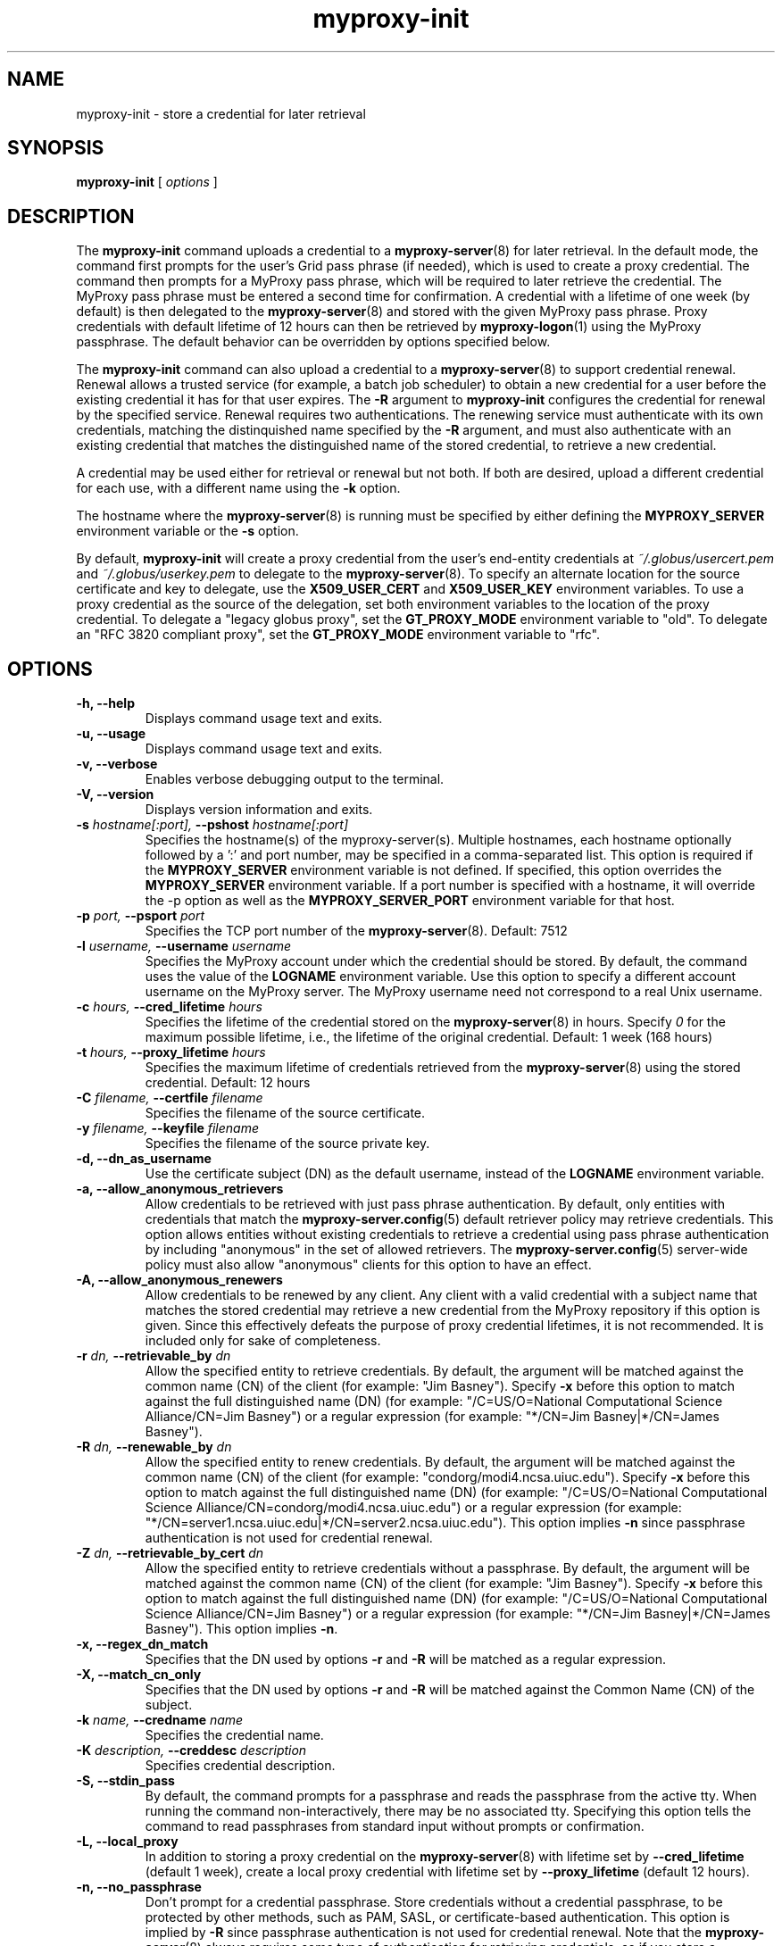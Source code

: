 .TH myproxy-init 1 "2010-09-09" "MyProxy" "MyProxy"
.SH NAME
myproxy-init \- store a credential for later retrieval
.SH SYNOPSIS
.B myproxy-init 
[
.I options
]
.SH DESCRIPTION
The
.B myproxy-init
command uploads a credential to a
.BR myproxy-server (8)
for later retrieval.
In the default mode, 
the command first prompts for the user's Grid pass phrase (if needed),
which is used to create a proxy credential.
The command then prompts for a MyProxy pass phrase, which will be
required to later retrieve the credential.
The MyProxy pass phrase must be entered a second time for confirmation.
A credential with a lifetime of one week (by default) is then
delegated to the
.BR myproxy-server (8)
and stored with the given MyProxy pass phrase.
Proxy credentials with default lifetime of 12 hours can then be
retrieved by 
.BR myproxy-logon (1)
using the MyProxy passphrase.
The default behavior can be overridden by options specified below.
.PP
The
.B myproxy-init
command can also upload a credential to a
.BR myproxy-server (8)
to support credential renewal.
Renewal allows a trusted service (for example, a batch job scheduler)
to obtain a new credential for a user
before the existing credential it has for that user expires.
The 
.B -R
argument to 
.B myproxy-init
configures the credential for renewal by the specified service.
Renewal requires two authentications.
The renewing service must authenticate with its own credentials, matching
the distinquished name specified by the 
.B -R
argument, and must also authenticate with an existing credential that
matches the distinguished name of the stored credential, to retrieve a
new credential.
.PP
A credential may be used either for retrieval or renewal but not both.
If both are desired, upload a different credential for each use, with
a different name using the 
.B -k
option.
.PP
The hostname where the 
.BR myproxy-server (8)
is running must be specified by either defining the 
.B MYPROXY_SERVER
environment variable or the
.B -s
option.
.PP
By default, 
.B myproxy-init
will create a proxy credential from the user's end-entity credentials
at
.I ~/.globus/usercert.pem
and
.I ~/.globus/userkey.pem
to delegate to the 
.BR myproxy-server (8).
To specify an alternate location for the source certificate and key
to delegate, use the
.B X509_USER_CERT
and
.B X509_USER_KEY
environment variables.
To use a proxy credential as the source of the delegation,
set both environment variables to the location of the proxy
credential.
To delegate a "legacy globus proxy", set the
.B GT_PROXY_MODE
environment variable to "old".
To delegate an "RFC 3820 compliant proxy", set the
.B GT_PROXY_MODE
environment variable to "rfc".
.SH OPTIONS
.TP
.B -h, --help
Displays command usage text and exits.
.TP
.B -u, --usage
Displays command usage text and exits.
.TP
.B -v, --verbose
Enables verbose debugging output to the terminal.
.TP
.B -V, --version
Displays version information and exits.
.TP
.BI -s " hostname[:port], " --pshost " hostname[:port]"
Specifies the hostname(s) of the myproxy-server(s).
Multiple hostnames, each hostname optionally followed by a ':' and port number,
may be specified in a comma-separated list.
This option is required if the
.B MYPROXY_SERVER
environment variable is not defined.  If specified, this option
overrides the
.B MYPROXY_SERVER
environment variable. If a port number is specified with a hostname, it will
override the -p option as well as the
.B MYPROXY_SERVER_PORT
environment variable for that host.
.TP
.BI -p " port, " --psport " port"
Specifies the TCP port number of the
.BR myproxy-server (8).
Default: 7512
.TP
.BI -l " username, " --username " username"
Specifies the MyProxy account under which the credential should be
stored.  By default, the command uses the value of the
.B LOGNAME
environment variable.
Use this option to specify a different account username on the MyProxy
server.
The MyProxy username need not correspond to a real Unix username.
.TP
.BI -c " hours, " --cred_lifetime " hours"
Specifies the lifetime of the credential stored on the
.BR myproxy-server (8)
in hours.
Specify 
.I 0
for the maximum possible lifetime, i.e., the lifetime of
the original credential.
Default: 1 week (168 hours)
.TP
.BI -t " hours, " --proxy_lifetime " hours"
Specifies the maximum lifetime of credentials retrieved from the
.BR myproxy-server (8)
using the stored credential.  Default: 12 hours
.TP
.BI -C " filename, " --certfile " filename"
Specifies  the  filename  of  the source certificate.
.TP
.BI -y " filename, " --keyfile " filename"
Specifies the filename of the source private key.
.TP
.B -d, --dn_as_username
Use the certificate subject (DN) as the default username, instead
of the 
.B LOGNAME 
environment variable.
.TP
.B -a, --allow_anonymous_retrievers
Allow credentials to be retrieved with just pass phrase authentication.
By default, only entities with credentials that match the
.BR myproxy-server.config (5)
default retriever policy may retrieve credentials.
This option allows entities without existing credentials to retrieve a
credential using pass phrase authentication by including "anonymous"
in the set of allowed retrievers.  The
.BR myproxy-server.config (5)
server-wide policy must also allow "anonymous" clients for this option
to have an effect.
.TP
.B -A, --allow_anonymous_renewers
Allow credentials to be renewed by any client.
Any client with a valid credential with a subject name that matches
the stored credential may retrieve a new credential from the MyProxy
repository if this option is given.
Since this effectively defeats the purpose of proxy credential
lifetimes, it is not recommended.  It is included only for sake of
completeness.
.TP
.BI -r " dn, " --retrievable_by " dn"
Allow the specified entity to retrieve credentials.  By default, the
argument will be matched against the common name (CN) of the client
(for example: "Jim Basney").  Specify
.B -x 
before this option to match against the full distinguished name (DN)
(for example: "/C=US/O=National Computational Science Alliance/CN=Jim
Basney")
or a regular expression
(for example: "*/CN=Jim Basney|*/CN=James Basney").
.TP
.BI -R " dn, " --renewable_by " dn"
Allow the specified entity to renew credentials.
By default, the
argument will be matched against the common name (CN) of the client
(for example: "condorg/modi4.ncsa.uiuc.edu").  Specify
.B -x 
before this option to match against the full distinguished name (DN)
(for example: "/C=US/O=National Computational Science
Alliance/CN=condorg/modi4.ncsa.uiuc.edu")
or a regular expression
(for example: "*/CN=server1.ncsa.uiuc.edu|*/CN=server2.ncsa.uiuc.edu").
This option implies 
.B -n
since passphrase authentication is not used for credential renewal.
.TP
.BI -Z " dn, " --retrievable_by_cert " dn"
Allow the specified entity to retrieve credentials without a passphrase.
By default, the
argument will be matched against the common name (CN) of the client
(for example: "Jim Basney").  Specify
.B -x 
before this option to match against the full distinguished name (DN)
(for example: "/C=US/O=National Computational Science Alliance/CN=Jim Basney")
or a regular expression
(for example: "*/CN=Jim Basney|*/CN=James Basney").
This option implies 
.BR -n .
.TP
.B -x, --regex_dn_match
Specifies that the DN used by options 
.B -r
and 
.B -R
will be matched as a regular expression.
.TP
.B -X, --match_cn_only
Specifies that the DN used by options 
.B -r 
and 
.B -R 
will be matched against the Common Name (CN) of the subject.
.TP
.BI -k " name, " --credname " name"
Specifies the credential name.
.TP
.BI -K " description, " --creddesc " description"
Specifies credential description.
.TP
.B -S, --stdin_pass
By default, the command prompts for a passphrase and reads the
passphrase from the active tty.  When running the command
non-interactively, there may be no associated tty.  Specifying this
option tells the command to read passphrases from standard input
without prompts or confirmation.
.TP
.B -L, --local_proxy
In addition to storing a proxy credential on the
.BR myproxy-server (8)
with lifetime set by
.B --cred_lifetime
(default 1 week),
create a local proxy credential with lifetime set by
.B --proxy_lifetime
(default 12 hours).
.TP
.B -n, --no_passphrase
Don't prompt for a credential passphrase.
Store credentials without a credential passphrase, 
to be protected by other methods, such as PAM, SASL, or
certificate-based authentication.
This option is implied by
.B -R
since passphrase authentication is not used for credential renewal.
Note that the 
.BR myproxy-server (8)
always requires some type of authentication for retrieving
credentials, so if you store a credential with no passphrase and other
authentication methods are not configured, the credential will not be
accessible.
.TP
.BI -m " voms, "  --voms " voms"
Add VOMS attributes to the credential by running
.B voms-proxy-init
on the client-side before storing the credential on the
.BR myproxy-server (8).
The VOMS VO name must be provided,
as required by
.BR "voms-proxy-init -voms" .
The
.B voms-proxy-init
command must be installed and configured to use this option.
For example, the
.B VOMS_USERCONF
environment variable may need to be set for 
.B voms-proxy-init
to run correctly.
.SH "EXIT STATUS"
0 on success, >0 on error
.SH FILES
.TP
.I ~/.globus/usercert.pem
Default location of the certificate from which the proxy
credential is created.  Set the
.B X509_USER_CERT
environment variable to override.
.TP
.I ~/.globus/userkey.pem
Default location of the private key from which the proxy credential is
created.  Set the
.B X509_USER_KEY
environment variable to override.
.TP
.I /tmp/myproxy-proxy.<uid>.<pid>
Location of the temporary proxy credential that is delegated to the 
.BR myproxy-server (8).
It is removed after the delegation is completed.
.SH ENVIRONMENT
.TP
.B GLOBUS_GSSAPI_NAME_COMPATIBILITY
This client will, by default, perform a reverse-DNS lookup to determine
the FQHN (Fully Qualified Host Name) to use in verifying the identity
of the server by checking the FQHN against the CN in server's certificate.
Setting this variable to
.B STRICT_RFC2818
will cause the reverse-DNS lookup to NOT be performed
and the user-specified name to be used instead.
This variable setting will be ignored if
.B MYPROXY_SERVER_DN
(described later) is set.
.TP
.B MYPROXY_SERVER
Specifies the hostname(s) where the
.BR myproxy-server (8)
is running. Multiple hostnames can be specified in a comma separated list with
each hostname optionally followed by a ':' and port number.  This environment
variable can be used in place of the
.B -s
option.
.TP
.B MYPROXY_SERVER_PORT
Specifies the port where the
.BR myproxy-server (8)
is running.  This environment variable can be used in place of the 
.B -p
option.
.TP
.B MYPROXY_SERVER_DN
Specifies the distinguished name (DN) of the 
.BR myproxy-server (8).
All MyProxy client programs authenticate the server's identity.
By default, MyProxy servers run with host credentials, so the MyProxy
client programs expect the server to have a distinguished name with
"/CN=host/<fqhn>" or "/CN=myproxy/<fqhn>" or "/CN=<fqhn>"
(where <fqhn> is the fully-qualified hostname of
the server).  If the server is running with some other DN, you can set
this environment variable to tell the MyProxy clients to accept the
alternative DN. Also see
.B GLOBUS_GSSAPI_NAME_COMPATIBILITY
above.
.TP
.B X509_USER_CERT
Specifies a non-standard location for the certificate from which the
proxy credential is created.
The location may be the path to an end-entity certificate
(ex. 
.IR ~/.globus/usercert.pem ) 
or a proxy (ex. 
.IR /tmp/x509up_u<uid> ).
.TP
.B X509_USER_KEY
Specifies a non-standard location for the private key from which the
proxy credential is created.
The location may be the path to an end-entity private key
(ex. 
.IR ~/.globus/userkey.pem ) 
or a proxy (ex. 
.IR /tmp/x509up_u<uid> ).
.TP
.B X509_CERT_DIR
Specifies a non-standard location for the CA certificates directory.
.TP
.B GT_PROXY_MODE
Set to "old" to store a "legacy globus proxy" in the MyProxy
repository.
Set to "rfc" to store an "RFC 3820 compliant proxy"
in the MyProxy repository.
.TP
.B MYPROXY_TCP_PORT_RANGE
Specifies a range of valid port numbers 
in the form "min,max"
for the client side of the network connection to the server.
By default, the client will bind to any available port.
Use this environment variable to restrict the ports used to
a range allowed by your firewall.
If unset, MyProxy will follow the setting of the
.B GLOBUS_TCP_PORT_RANGE
environment variable.
.TP
.B MYPROXY_KEYBITS
Specifies the size for RSA keys generated by MyProxy.
By default, MyProxy generates 2048 bit RSA keys.
Set this environment variable to "1024" for 1024 bit RSA keys.
.SH AUTHORS
See 
.B http://myproxy.ncsa.uiuc.edu/about
for the list of MyProxy authors.
.SH "SEE ALSO"
.BR myproxy-change-pass-phrase (1),
.BR myproxy-destroy (1),
.BR myproxy-get-trustroots (1),
.BR myproxy-info (1),
.BR myproxy-logon (1),
.BR myproxy-retrieve (1),
.BR myproxy-store (1),
.BR myproxy-server.config (5),
.BR myproxy-admin-adduser (8),
.BR myproxy-admin-change-pass (8),
.BR myproxy-admin-load-credential (8),
.BR myproxy-admin-query (8),
.BR myproxy-server (8)
